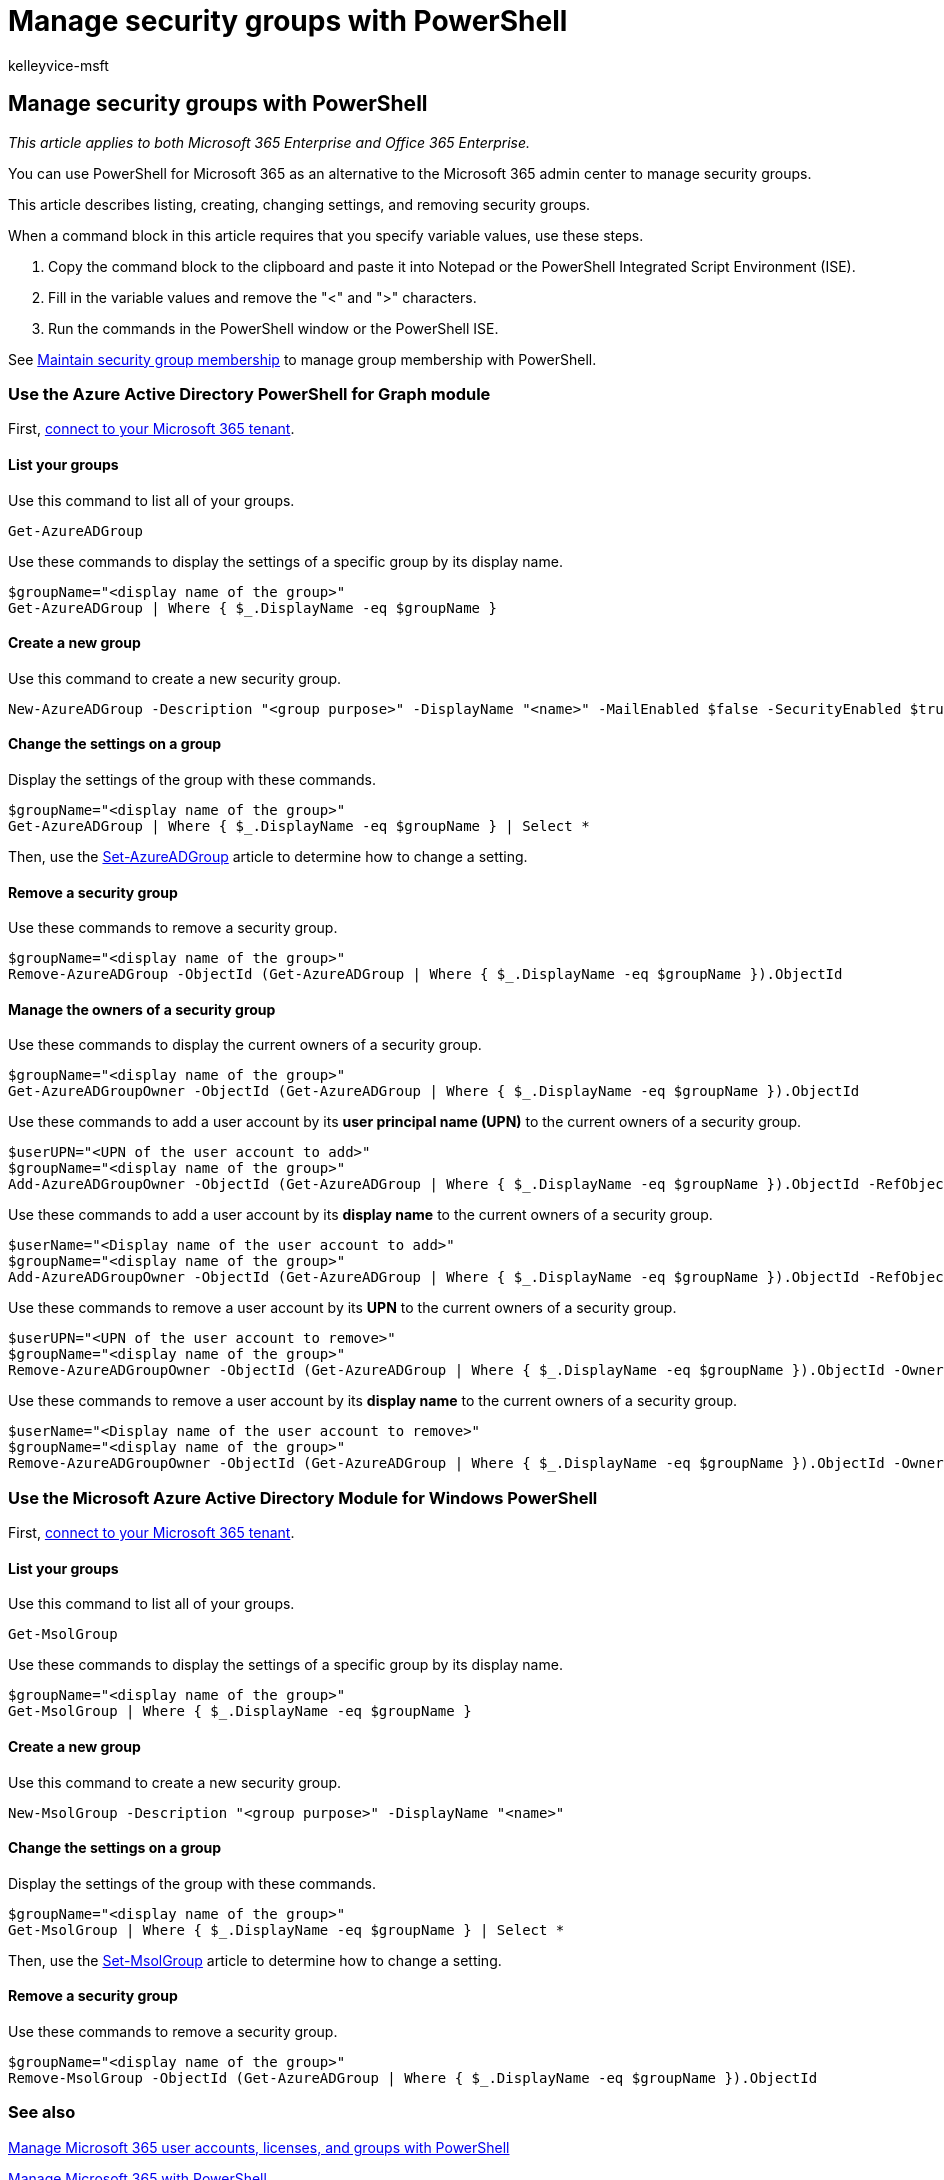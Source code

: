 = Manage security groups with PowerShell
:audience: Admin
:author: kelleyvice-msft
:description: Learn how to use PowerShell to manage security groups.
:f1.keywords: ["CSH"]
:manager: scotv
:ms.author: kvice
:ms.collection: Ent_O365
:ms.custom: ["PowerShell", "Ent_Office_Other", "O365ITProTrain"]
:ms.localizationpriority: medium
:ms.service: microsoft-365-enterprise
:ms.topic: article
:search.appverid: ["MET150"]

== Manage security groups with PowerShell

_This article applies to both Microsoft 365 Enterprise and Office 365 Enterprise._

You can use PowerShell for Microsoft 365 as an alternative to the Microsoft 365 admin center to manage security groups.

This article describes listing, creating, changing settings, and removing security groups.

When a command block in this article requires that you specify variable values, use these steps.

. Copy the command block to the clipboard and paste it into Notepad or the PowerShell Integrated Script Environment (ISE).
. Fill in the variable values and remove the "<" and ">" characters.
. Run the commands in the PowerShell window or the PowerShell ISE.

See xref:maintain-group-membership-with-microsoft-365-powershell.adoc[Maintain security group membership] to manage group membership with PowerShell.

=== Use the Azure Active Directory PowerShell for Graph module

First, link:connect-to-microsoft-365-powershell.md#connect-with-the-azure-active-directory-powershell-for-graph-module[connect to your Microsoft 365 tenant].

==== List your groups

Use this command to list all of your groups.

[,powershell]
----
Get-AzureADGroup
----

Use these commands to display the settings of a specific group by its display name.

[,powershell]
----
$groupName="<display name of the group>"
Get-AzureADGroup | Where { $_.DisplayName -eq $groupName }
----

==== Create a new group

Use this command to create a new security group.

[,powershell]
----
New-AzureADGroup -Description "<group purpose>" -DisplayName "<name>" -MailEnabled $false -SecurityEnabled $true -MailNickName "<email name>"
----

==== Change the settings on a group

Display the settings of the group with these commands.

[,powershell]
----
$groupName="<display name of the group>"
Get-AzureADGroup | Where { $_.DisplayName -eq $groupName } | Select *
----

Then, use the link:/powershell/module/azuread/set-azureadgroup[Set-AzureADGroup] article to determine how to change a setting.

==== Remove a security group

Use these commands to remove a security group.

[,powershell]
----
$groupName="<display name of the group>"
Remove-AzureADGroup -ObjectId (Get-AzureADGroup | Where { $_.DisplayName -eq $groupName }).ObjectId
----

==== Manage the owners of a security group

Use these commands to display the current owners of a security group.

[,powershell]
----
$groupName="<display name of the group>"
Get-AzureADGroupOwner -ObjectId (Get-AzureADGroup | Where { $_.DisplayName -eq $groupName }).ObjectId
----

Use these commands to add a user account by its *user principal name (UPN)* to the current owners of a security group.

[,powershell]
----
$userUPN="<UPN of the user account to add>"
$groupName="<display name of the group>"
Add-AzureADGroupOwner -ObjectId (Get-AzureADGroup | Where { $_.DisplayName -eq $groupName }).ObjectId -RefObjectId (Get-AzureADUser | Where { $_.UserPrincipalName -eq $userUPN }).ObjectId
----

Use these commands to add a user account by its *display name* to the current owners of a security group.

[,powershell]
----
$userName="<Display name of the user account to add>"
$groupName="<display name of the group>"
Add-AzureADGroupOwner -ObjectId (Get-AzureADGroup | Where { $_.DisplayName -eq $groupName }).ObjectId -RefObjectId (Get-AzureADUser | Where { $_.DisplayName -eq $userName }).ObjectId
----

Use these commands to remove a user account by its *UPN* to the current owners of a security group.

[,powershell]
----
$userUPN="<UPN of the user account to remove>"
$groupName="<display name of the group>"
Remove-AzureADGroupOwner -ObjectId (Get-AzureADGroup | Where { $_.DisplayName -eq $groupName }).ObjectId -OwnerId (Get-AzureADUser | Where { $_.UserPrincipalName -eq $userUPN }).ObjectId
----

Use these commands to remove a user account by its *display name* to the current owners of a security group.

[,powershell]
----
$userName="<Display name of the user account to remove>"
$groupName="<display name of the group>"
Remove-AzureADGroupOwner -ObjectId (Get-AzureADGroup | Where { $_.DisplayName -eq $groupName }).ObjectId -OwnerId (Get-AzureADUser | Where { $_.DisplayName -eq $userName }).ObjectId
----

=== Use the Microsoft Azure Active Directory Module for Windows PowerShell

First, link:connect-to-microsoft-365-powershell.md#connect-with-the-microsoft-azure-active-directory-module-for-windows-powershell[connect to your Microsoft 365 tenant].

==== List your groups

Use this command to list all of your groups.

[,powershell]
----
Get-MsolGroup
----

Use these commands to display the settings of a specific group by its display name.

[,powershell]
----
$groupName="<display name of the group>"
Get-MsolGroup | Where { $_.DisplayName -eq $groupName }
----

==== Create a new group

Use this command to create a new security group.

[,powershell]
----
New-MsolGroup -Description "<group purpose>" -DisplayName "<name>"
----

==== Change the settings on a group

Display the settings of the group with these commands.

[,powershell]
----
$groupName="<display name of the group>"
Get-MsolGroup | Where { $_.DisplayName -eq $groupName } | Select *
----

Then, use the link:/powershell/module/msonline/set-msolgroup[Set-MsolGroup] article to determine how to change a setting.

==== Remove a security group

Use these commands to remove a security group.

[,powershell]
----
$groupName="<display name of the group>"
Remove-MsolGroup -ObjectId (Get-AzureADGroup | Where { $_.DisplayName -eq $groupName }).ObjectId
----

=== See also

xref:manage-user-accounts-and-licenses-with-microsoft-365-powershell.adoc[Manage Microsoft 365 user accounts, licenses, and groups with PowerShell]

xref:manage-microsoft-365-with-microsoft-365-powershell.adoc[Manage Microsoft 365 with PowerShell]

xref:getting-started-with-microsoft-365-powershell.adoc[Getting started with PowerShell for Microsoft 365]
